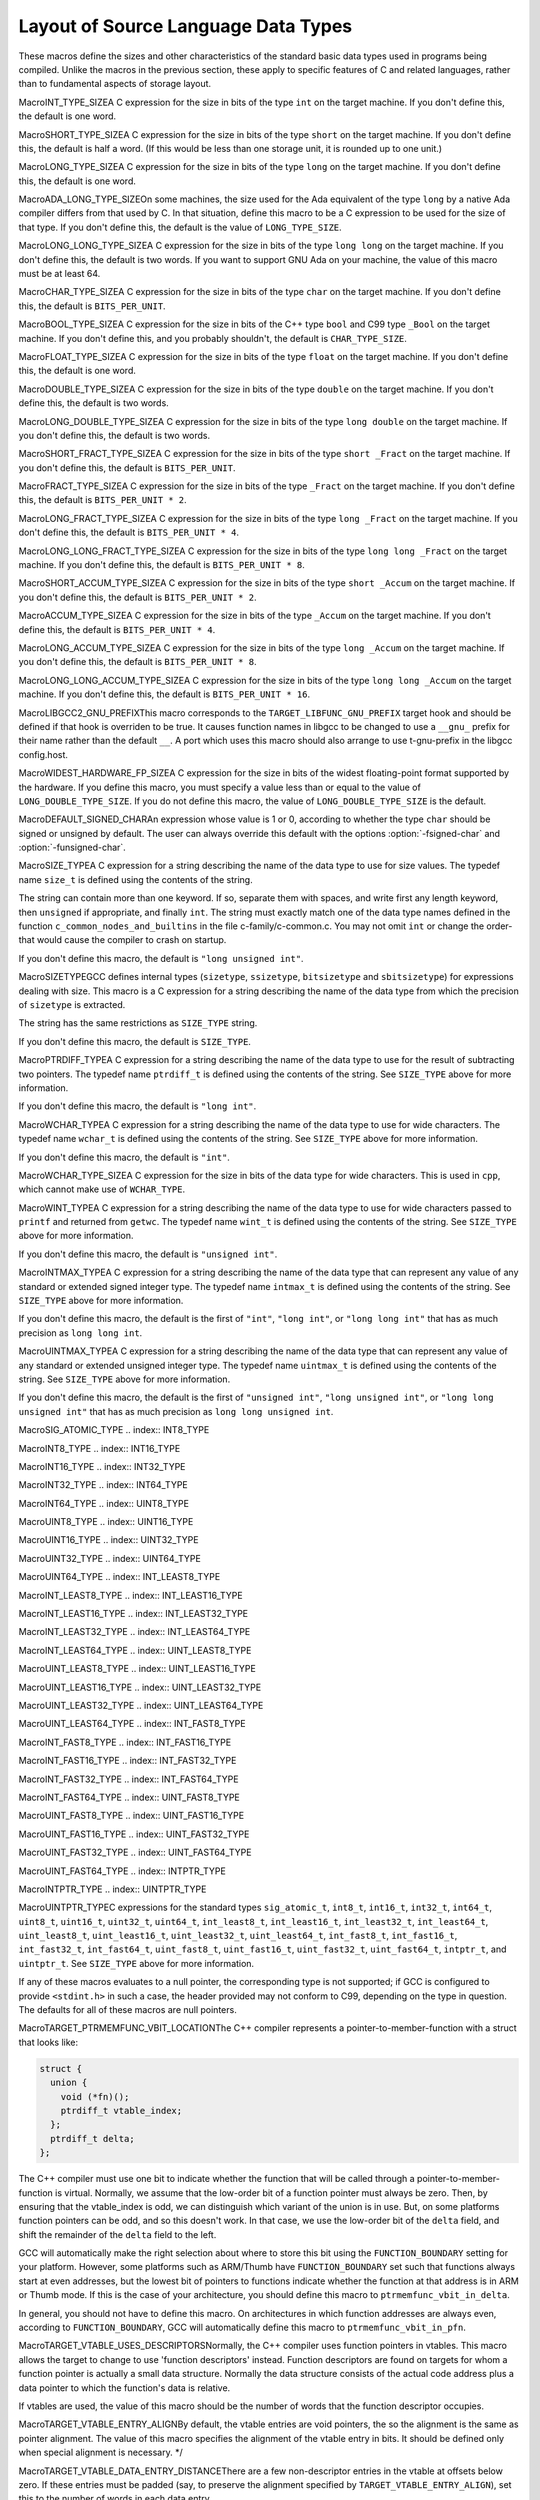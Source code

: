 .. _type-layout:

Layout of Source Language Data Types
************************************

These macros define the sizes and other characteristics of the standard
basic data types used in programs being compiled.  Unlike the macros in
the previous section, these apply to specific features of C and related
languages, rather than to fundamental aspects of storage layout.

.. index:: INT_TYPE_SIZE

MacroINT_TYPE_SIZEA C expression for the size in bits of the type ``int`` on the
target machine.  If you don't define this, the default is one word.

.. index:: SHORT_TYPE_SIZE

MacroSHORT_TYPE_SIZEA C expression for the size in bits of the type ``short`` on the
target machine.  If you don't define this, the default is half a word.
(If this would be less than one storage unit, it is rounded up to one
unit.)

.. index:: LONG_TYPE_SIZE

MacroLONG_TYPE_SIZEA C expression for the size in bits of the type ``long`` on the
target machine.  If you don't define this, the default is one word.

.. index:: ADA_LONG_TYPE_SIZE

MacroADA_LONG_TYPE_SIZEOn some machines, the size used for the Ada equivalent of the type
``long`` by a native Ada compiler differs from that used by C.  In
that situation, define this macro to be a C expression to be used for
the size of that type.  If you don't define this, the default is the
value of ``LONG_TYPE_SIZE``.

.. index:: LONG_LONG_TYPE_SIZE

MacroLONG_LONG_TYPE_SIZEA C expression for the size in bits of the type ``long long`` on the
target machine.  If you don't define this, the default is two
words.  If you want to support GNU Ada on your machine, the value of this
macro must be at least 64.

.. index:: CHAR_TYPE_SIZE

MacroCHAR_TYPE_SIZEA C expression for the size in bits of the type ``char`` on the
target machine.  If you don't define this, the default is
``BITS_PER_UNIT``.

.. index:: BOOL_TYPE_SIZE

MacroBOOL_TYPE_SIZEA C expression for the size in bits of the C++ type ``bool`` and
C99 type ``_Bool`` on the target machine.  If you don't define
this, and you probably shouldn't, the default is ``CHAR_TYPE_SIZE``.

.. index:: FLOAT_TYPE_SIZE

MacroFLOAT_TYPE_SIZEA C expression for the size in bits of the type ``float`` on the
target machine.  If you don't define this, the default is one word.

.. index:: DOUBLE_TYPE_SIZE

MacroDOUBLE_TYPE_SIZEA C expression for the size in bits of the type ``double`` on the
target machine.  If you don't define this, the default is two
words.

.. index:: LONG_DOUBLE_TYPE_SIZE

MacroLONG_DOUBLE_TYPE_SIZEA C expression for the size in bits of the type ``long double`` on
the target machine.  If you don't define this, the default is two
words.

.. index:: SHORT_FRACT_TYPE_SIZE

MacroSHORT_FRACT_TYPE_SIZEA C expression for the size in bits of the type ``short _Fract`` on
the target machine.  If you don't define this, the default is
``BITS_PER_UNIT``.

.. index:: FRACT_TYPE_SIZE

MacroFRACT_TYPE_SIZEA C expression for the size in bits of the type ``_Fract`` on
the target machine.  If you don't define this, the default is
``BITS_PER_UNIT * 2``.

.. index:: LONG_FRACT_TYPE_SIZE

MacroLONG_FRACT_TYPE_SIZEA C expression for the size in bits of the type ``long _Fract`` on
the target machine.  If you don't define this, the default is
``BITS_PER_UNIT * 4``.

.. index:: LONG_LONG_FRACT_TYPE_SIZE

MacroLONG_LONG_FRACT_TYPE_SIZEA C expression for the size in bits of the type ``long long _Fract`` on
the target machine.  If you don't define this, the default is
``BITS_PER_UNIT * 8``.

.. index:: SHORT_ACCUM_TYPE_SIZE

MacroSHORT_ACCUM_TYPE_SIZEA C expression for the size in bits of the type ``short _Accum`` on
the target machine.  If you don't define this, the default is
``BITS_PER_UNIT * 2``.

.. index:: ACCUM_TYPE_SIZE

MacroACCUM_TYPE_SIZEA C expression for the size in bits of the type ``_Accum`` on
the target machine.  If you don't define this, the default is
``BITS_PER_UNIT * 4``.

.. index:: LONG_ACCUM_TYPE_SIZE

MacroLONG_ACCUM_TYPE_SIZEA C expression for the size in bits of the type ``long _Accum`` on
the target machine.  If you don't define this, the default is
``BITS_PER_UNIT * 8``.

.. index:: LONG_LONG_ACCUM_TYPE_SIZE

MacroLONG_LONG_ACCUM_TYPE_SIZEA C expression for the size in bits of the type ``long long _Accum`` on
the target machine.  If you don't define this, the default is
``BITS_PER_UNIT * 16``.

.. index:: LIBGCC2_GNU_PREFIX

MacroLIBGCC2_GNU_PREFIXThis macro corresponds to the ``TARGET_LIBFUNC_GNU_PREFIX`` target
hook and should be defined if that hook is overriden to be true.  It
causes function names in libgcc to be changed to use a ``__gnu_``
prefix for their name rather than the default ``__``.  A port which
uses this macro should also arrange to use t-gnu-prefix in
the libgcc config.host.

.. index:: WIDEST_HARDWARE_FP_SIZE

MacroWIDEST_HARDWARE_FP_SIZEA C expression for the size in bits of the widest floating-point format
supported by the hardware.  If you define this macro, you must specify a
value less than or equal to the value of ``LONG_DOUBLE_TYPE_SIZE``.
If you do not define this macro, the value of ``LONG_DOUBLE_TYPE_SIZE``
is the default.

.. index:: DEFAULT_SIGNED_CHAR

MacroDEFAULT_SIGNED_CHARAn expression whose value is 1 or 0, according to whether the type
``char`` should be signed or unsigned by default.  The user can
always override this default with the options :option:`-fsigned-char`
and :option:`-funsigned-char`.

.. function:: bool TARGET_DEFAULT_SHORT_ENUMS(void )

  This target hook should return true if the compiler should give an
  ``enum`` type only as many bytes as it takes to represent the range
  of possible values of that type.  It should return false if all
  ``enum`` types should be allocated like ``int``.

  The default is to return false.

.. index:: SIZE_TYPE

MacroSIZE_TYPEA C expression for a string describing the name of the data type to use
for size values.  The typedef name ``size_t`` is defined using the
contents of the string.

The string can contain more than one keyword.  If so, separate them with
spaces, and write first any length keyword, then ``unsigned`` if
appropriate, and finally ``int``.  The string must exactly match one
of the data type names defined in the function
``c_common_nodes_and_builtins`` in the file c-family/c-common.c.
You may not omit ``int`` or change the order-that would cause the
compiler to crash on startup.

If you don't define this macro, the default is ``"long unsigned
int"``.

.. index:: SIZETYPE

MacroSIZETYPEGCC defines internal types (``sizetype``, ``ssizetype``,
``bitsizetype`` and ``sbitsizetype``) for expressions
dealing with size.  This macro is a C expression for a string describing
the name of the data type from which the precision of ``sizetype``
is extracted.

The string has the same restrictions as ``SIZE_TYPE`` string.

If you don't define this macro, the default is ``SIZE_TYPE``.

.. index:: PTRDIFF_TYPE

MacroPTRDIFF_TYPEA C expression for a string describing the name of the data type to use
for the result of subtracting two pointers.  The typedef name
``ptrdiff_t`` is defined using the contents of the string.  See
``SIZE_TYPE`` above for more information.

If you don't define this macro, the default is ``"long int"``.

.. index:: WCHAR_TYPE

MacroWCHAR_TYPEA C expression for a string describing the name of the data type to use
for wide characters.  The typedef name ``wchar_t`` is defined using
the contents of the string.  See ``SIZE_TYPE`` above for more
information.

If you don't define this macro, the default is ``"int"``.

.. index:: WCHAR_TYPE_SIZE

MacroWCHAR_TYPE_SIZEA C expression for the size in bits of the data type for wide
characters.  This is used in ``cpp``, which cannot make use of
``WCHAR_TYPE``.

.. index:: WINT_TYPE

MacroWINT_TYPEA C expression for a string describing the name of the data type to
use for wide characters passed to ``printf`` and returned from
``getwc``.  The typedef name ``wint_t`` is defined using the
contents of the string.  See ``SIZE_TYPE`` above for more
information.

If you don't define this macro, the default is ``"unsigned int"``.

.. index:: INTMAX_TYPE

MacroINTMAX_TYPEA C expression for a string describing the name of the data type that
can represent any value of any standard or extended signed integer type.
The typedef name ``intmax_t`` is defined using the contents of the
string.  See ``SIZE_TYPE`` above for more information.

If you don't define this macro, the default is the first of
``"int"``, ``"long int"``, or ``"long long int"`` that has as
much precision as ``long long int``.

.. index:: UINTMAX_TYPE

MacroUINTMAX_TYPEA C expression for a string describing the name of the data type that
can represent any value of any standard or extended unsigned integer
type.  The typedef name ``uintmax_t`` is defined using the contents
of the string.  See ``SIZE_TYPE`` above for more information.

If you don't define this macro, the default is the first of
``"unsigned int"``, ``"long unsigned int"``, or ``"long long
unsigned int"`` that has as much precision as ``long long unsigned
int``.

.. index:: SIG_ATOMIC_TYPE

MacroSIG_ATOMIC_TYPE
.. index:: INT8_TYPE

MacroINT8_TYPE
.. index:: INT16_TYPE

MacroINT16_TYPE
.. index:: INT32_TYPE

MacroINT32_TYPE
.. index:: INT64_TYPE

MacroINT64_TYPE
.. index:: UINT8_TYPE

MacroUINT8_TYPE
.. index:: UINT16_TYPE

MacroUINT16_TYPE
.. index:: UINT32_TYPE

MacroUINT32_TYPE
.. index:: UINT64_TYPE

MacroUINT64_TYPE
.. index:: INT_LEAST8_TYPE

MacroINT_LEAST8_TYPE
.. index:: INT_LEAST16_TYPE

MacroINT_LEAST16_TYPE
.. index:: INT_LEAST32_TYPE

MacroINT_LEAST32_TYPE
.. index:: INT_LEAST64_TYPE

MacroINT_LEAST64_TYPE
.. index:: UINT_LEAST8_TYPE

MacroUINT_LEAST8_TYPE
.. index:: UINT_LEAST16_TYPE

MacroUINT_LEAST16_TYPE
.. index:: UINT_LEAST32_TYPE

MacroUINT_LEAST32_TYPE
.. index:: UINT_LEAST64_TYPE

MacroUINT_LEAST64_TYPE
.. index:: INT_FAST8_TYPE

MacroINT_FAST8_TYPE
.. index:: INT_FAST16_TYPE

MacroINT_FAST16_TYPE
.. index:: INT_FAST32_TYPE

MacroINT_FAST32_TYPE
.. index:: INT_FAST64_TYPE

MacroINT_FAST64_TYPE
.. index:: UINT_FAST8_TYPE

MacroUINT_FAST8_TYPE
.. index:: UINT_FAST16_TYPE

MacroUINT_FAST16_TYPE
.. index:: UINT_FAST32_TYPE

MacroUINT_FAST32_TYPE
.. index:: UINT_FAST64_TYPE

MacroUINT_FAST64_TYPE
.. index:: INTPTR_TYPE

MacroINTPTR_TYPE
.. index:: UINTPTR_TYPE

MacroUINTPTR_TYPEC expressions for the standard types ``sig_atomic_t``,
``int8_t``, ``int16_t``, ``int32_t``, ``int64_t``,
``uint8_t``, ``uint16_t``, ``uint32_t``, ``uint64_t``,
``int_least8_t``, ``int_least16_t``, ``int_least32_t``,
``int_least64_t``, ``uint_least8_t``, ``uint_least16_t``,
``uint_least32_t``, ``uint_least64_t``, ``int_fast8_t``,
``int_fast16_t``, ``int_fast32_t``, ``int_fast64_t``,
``uint_fast8_t``, ``uint_fast16_t``, ``uint_fast32_t``,
``uint_fast64_t``, ``intptr_t``, and ``uintptr_t``.  See
``SIZE_TYPE`` above for more information.

If any of these macros evaluates to a null pointer, the corresponding
type is not supported; if GCC is configured to provide
``<stdint.h>`` in such a case, the header provided may not conform
to C99, depending on the type in question.  The defaults for all of
these macros are null pointers.

.. index:: TARGET_PTRMEMFUNC_VBIT_LOCATION

MacroTARGET_PTRMEMFUNC_VBIT_LOCATIONThe C++ compiler represents a pointer-to-member-function with a struct
that looks like:

.. code-block:: c++

    struct {
      union {
        void (*fn)();
        ptrdiff_t vtable_index;
      };
      ptrdiff_t delta;
    };

The C++ compiler must use one bit to indicate whether the function that
will be called through a pointer-to-member-function is virtual.
Normally, we assume that the low-order bit of a function pointer must
always be zero.  Then, by ensuring that the vtable_index is odd, we can
distinguish which variant of the union is in use.  But, on some
platforms function pointers can be odd, and so this doesn't work.  In
that case, we use the low-order bit of the ``delta`` field, and shift
the remainder of the ``delta`` field to the left.

GCC will automatically make the right selection about where to store
this bit using the ``FUNCTION_BOUNDARY`` setting for your platform.
However, some platforms such as ARM/Thumb have ``FUNCTION_BOUNDARY``
set such that functions always start at even addresses, but the lowest
bit of pointers to functions indicate whether the function at that
address is in ARM or Thumb mode.  If this is the case of your
architecture, you should define this macro to
``ptrmemfunc_vbit_in_delta``.

In general, you should not have to define this macro.  On architectures
in which function addresses are always even, according to
``FUNCTION_BOUNDARY``, GCC will automatically define this macro to
``ptrmemfunc_vbit_in_pfn``.

.. index:: TARGET_VTABLE_USES_DESCRIPTORS

MacroTARGET_VTABLE_USES_DESCRIPTORSNormally, the C++ compiler uses function pointers in vtables.  This
macro allows the target to change to use 'function descriptors'
instead.  Function descriptors are found on targets for whom a
function pointer is actually a small data structure.  Normally the
data structure consists of the actual code address plus a data
pointer to which the function's data is relative.

If vtables are used, the value of this macro should be the number
of words that the function descriptor occupies.

.. index:: TARGET_VTABLE_ENTRY_ALIGN

MacroTARGET_VTABLE_ENTRY_ALIGNBy default, the vtable entries are void pointers, the so the alignment
is the same as pointer alignment.  The value of this macro specifies
the alignment of the vtable entry in bits.  It should be defined only
when special alignment is necessary. */

.. index:: TARGET_VTABLE_DATA_ENTRY_DISTANCE

MacroTARGET_VTABLE_DATA_ENTRY_DISTANCEThere are a few non-descriptor entries in the vtable at offsets below
zero.  If these entries must be padded (say, to preserve the alignment
specified by ``TARGET_VTABLE_ENTRY_ALIGN``), set this to the number
of words in each data entry.

